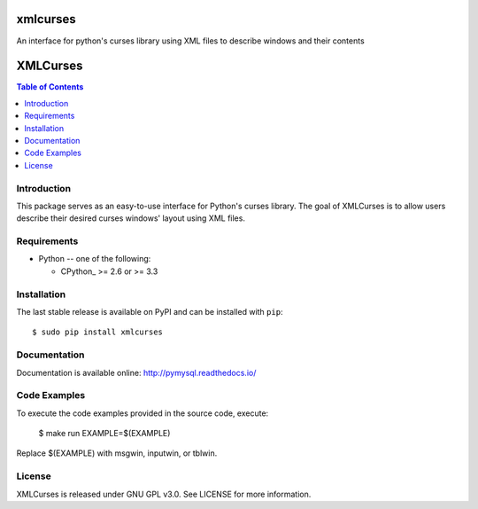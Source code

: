 xmlcurses
=========
An interface for python's curses library using XML files to describe windows and their contents


XMLCurses
=========

.. contents:: Table of Contents
   :local:


Introduction
------------

This package serves as an easy-to-use interface for Python's curses library. The goal of XMLCurses
is to allow users describe their desired curses windows' layout using XML files.

Requirements
-------------

* Python -- one of the following:

  - CPython_ >= 2.6 or >= 3.3

Installation
------------

The last stable release is available on PyPI and can be installed with ``pip``::

    $ sudo pip install xmlcurses

Documentation
-------------

Documentation is available online: http://pymysql.readthedocs.io/

Code Examples
-------------

To execute the code examples provided in the source code, execute:

    $ make run EXAMPLE=$(EXAMPLE)

Replace $(EXAMPLE) with msgwin, inputwin, or tblwin. 

License
-------

XMLCurses is released under GNU GPL v3.0. See LICENSE for more information.


